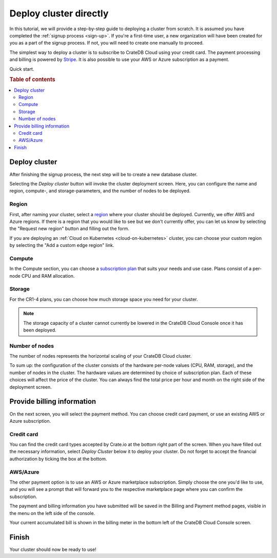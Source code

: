 .. _cluster-deployment-stripe:

=======================
Deploy cluster directly
=======================

In this tutorial, we will provide a step-by-step guide to deploying a cluster
from scratch. It is assumed you have completed the
:ref:`signup process <sign-up>`. If you're a first-time user, a new 
organization will have been created for you as a part of the signup process.
If not, you will need to create one manually to proceed.

The simplest way to deploy a cluster is to subscribe to CrateDB Cloud using your
credit card. The payment processing and billing is powered
by `Stripe`_. It is also possible to use your AWS or Azure subscription as a
payment.

Quick start.

.. card:: :octicon:`table;2em` CrateDB Cloud Console
    :link: https://console.cratedb.cloud/
    :link-type: url

    Directly navigate to the CrateDB Cloud Console.
    https://console.cratedb.cloud/


.. rubric:: Table of contents

.. contents::
   :local:

Deploy cluster
==============

After finishing the signup process, the next step will be to create
a new database cluster.

.. image:: https://github.com/crate/crate-docs-theme/assets/453543/d5ba8bce-661e-4c78-80ea-003fbfba88f4
    :alt: CrateDB Cloud: Deploy new cluster
    :width: 480px
    :target: https://console.cratedb.cloud/

Selecting the *Deploy cluster* button will invoke the cluster deployment screen.
Here, you can configure the name and region, compute-, and storage-parameters, and
the number of nodes to be deployed.

.. image:: ../../_assets/img/deployment-config.png
    :alt: CrateDB Cloud Console Deployment Configuration

Region
------

First, after naming your cluster, select a `region`_ where your cluster should
be deployed. Currently, we offer AWS and Azure regions. If there is a region 
that you would like to see but we don't currently offer, you can let us know 
by selecting the "Request new region" button and filling out the form.

.. image:: ../../_assets/img/deployment-region-request.png
   :alt: CrateDB Cloud Console Deployment New Region Request

If you are deploying an :ref:`Cloud on Kubernetes <cloud-on-kubernetes>`
cluster, you can choose your custom region by selecting the "Add a custom edge
region" link.

Compute
-------

In the Compute section, you can choose a `subscription plan`_ that suits
your needs and use case. Plans consist of a per-node CPU and RAM allocation.

Storage
-------

For the CR1-4 plans, you can choose how much storage space you need for
your cluster.

.. NOTE::
    The storage capacity of a cluster cannot currently be lowered in the
    CrateDB Cloud Console once it has been deployed.

Number of nodes
---------------

The number of nodes represents the horizontal scaling of your CrateDB Cloud
cluster.

To sum up: the configuration of the cluster consists of the hardware per-node
values (CPU, RAM, storage), and the number of nodes in the cluster.
The hardware values are determined by choice of subscription plan. Each of
these choices will affect the price of the cluster. You can always find the
total price per hour and month on the right side of the deployment screen.

Provide billing information
===========================

On the next screen, you will select the payment method. You can choose
credit card payment, or use an existing AWS or Azure subscription.

.. image:: ../../_assets/img/payment-method.png
   :alt: Payment method screen

Credit card
-----------

You can find the credit card types accepted by Crate.io at the bottom right part
of the screen. When you have filled out the necessary information, select *Deploy
Cluster* below it to deploy your cluster. Do not forget to accept the financial
authorization by ticking the box at the bottom.

.. image:: ../../_assets/img/stripe-billing.png
   :alt: Billing information screen

AWS/Azure
---------

The other payment option is to use an AWS or Azure marketplace subscription.
Simply choose the one you'd like to use, and you will see a prompt that
will forward you to the respective marketplace page where you can confirm the
subscription.

.. image:: ../../_assets/img/payment-method-marketplaces.png
   :alt: Billing information screen


The payment and billing information you have submitted will be saved in the
Billing and Payment method pages, visible in the menu on the left side of the
console.

Your current accumulated bill is shown in the billing meter in the bottom left
of the CrateDB Cloud Console screen.

Finish
======

Your cluster should now be ready to use!

.. _Admin UI: https://crate.io/docs/crate/admin-ui/en/latest/console.html
.. _Cloud Console: https://console.cratedb.cloud/
.. _region: https://crate.io/docs/cloud/reference/en/latest/glossary.html#region
.. _Stripe: https://stripe.com
.. _subscription plan: https://cratedb.com/docs/cloud/en/latest/reference/services.html
